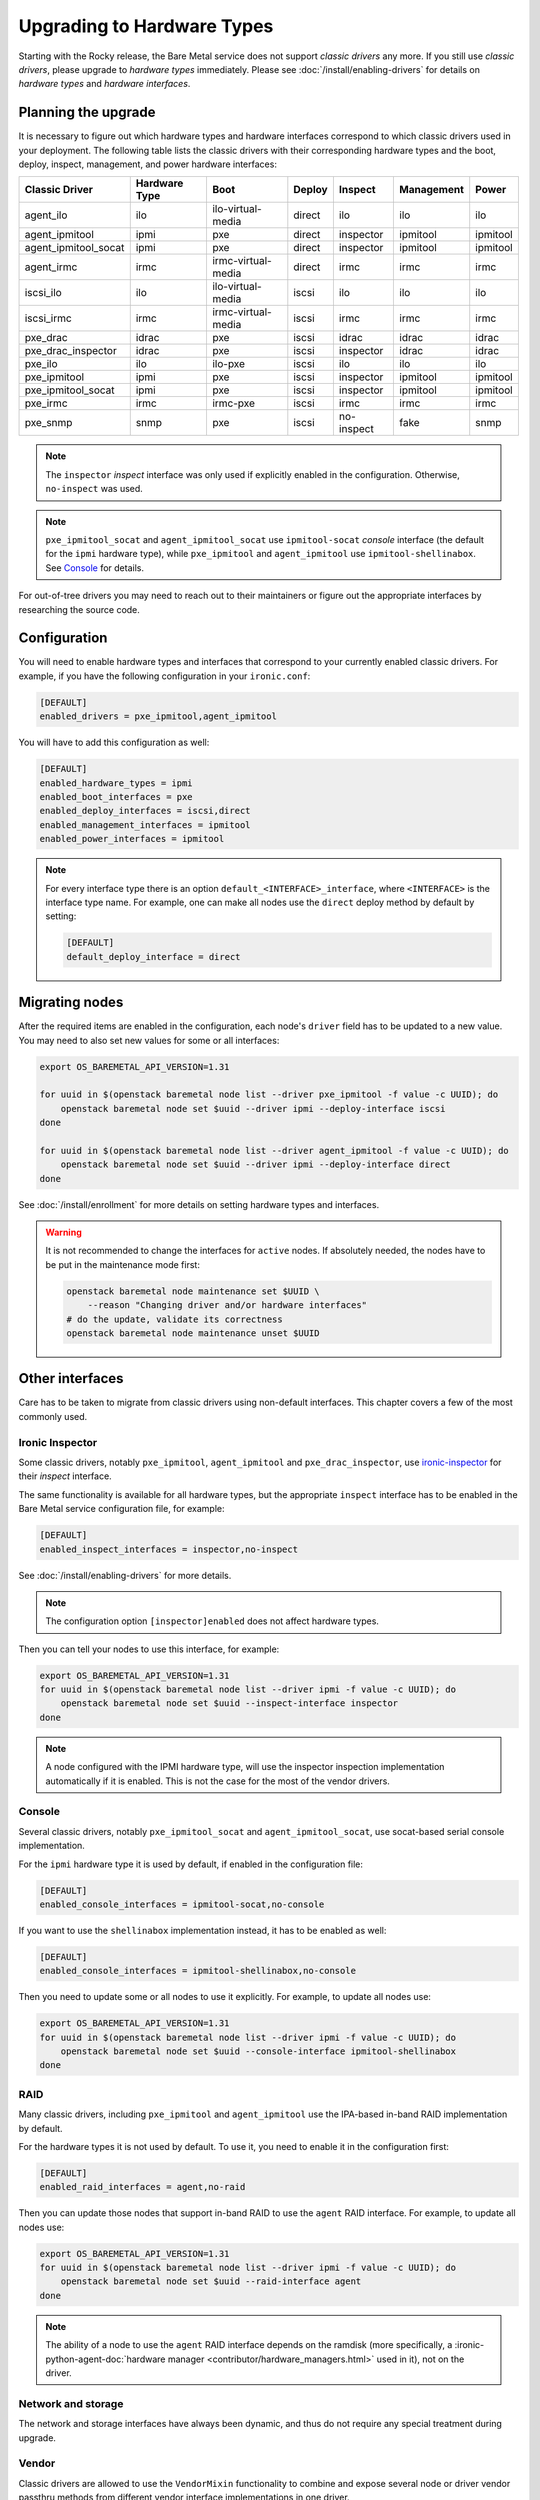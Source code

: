 Upgrading to Hardware Types
===========================

Starting with the Rocky release, the Bare Metal service does not support
*classic drivers* any more. If you still use *classic drivers*, please
upgrade to *hardware types* immediately. Please see
:doc:`/install/enabling-drivers` for details on
*hardware types* and *hardware interfaces*.

Planning the upgrade
--------------------

It is necessary to figure out which hardware types and hardware interfaces
correspond to which classic drivers used in your deployment. The following
table lists the classic drivers with their corresponding hardware types and
the boot, deploy, inspect, management, and power hardware interfaces:

===================== ==================== ==================== ==============  ========== ========== =========
   Classic Driver        Hardware Type             Boot             Deploy       Inspect   Management   Power
===================== ==================== ==================== ==============  ========== ========== =========
agent_ilo             ilo                  ilo-virtual-media    direct          ilo        ilo        ilo
agent_ipmitool        ipmi                 pxe                  direct          inspector  ipmitool   ipmitool
agent_ipmitool_socat  ipmi                 pxe                  direct          inspector  ipmitool   ipmitool
agent_irmc            irmc                 irmc-virtual-media   direct          irmc       irmc       irmc
iscsi_ilo             ilo                  ilo-virtual-media    iscsi           ilo        ilo        ilo
iscsi_irmc            irmc                 irmc-virtual-media   iscsi           irmc       irmc       irmc
pxe_drac              idrac                pxe                  iscsi           idrac      idrac      idrac
pxe_drac_inspector    idrac                pxe                  iscsi           inspector  idrac      idrac
pxe_ilo               ilo                  ilo-pxe              iscsi           ilo        ilo        ilo
pxe_ipmitool          ipmi                 pxe                  iscsi           inspector  ipmitool   ipmitool
pxe_ipmitool_socat    ipmi                 pxe                  iscsi           inspector  ipmitool   ipmitool
pxe_irmc              irmc                 irmc-pxe             iscsi           irmc       irmc       irmc
pxe_snmp              snmp                 pxe                  iscsi           no-inspect fake       snmp
===================== ==================== ==================== ==============  ========== ========== =========

.. note::
    The ``inspector`` *inspect* interface was only used if
    explicitly enabled in the configuration. Otherwise, ``no-inspect``
    was used.

.. note::
    ``pxe_ipmitool_socat`` and ``agent_ipmitool_socat`` use
    ``ipmitool-socat`` *console* interface (the default for the ``ipmi``
    hardware type), while ``pxe_ipmitool`` and ``agent_ipmitool`` use
    ``ipmitool-shellinabox``. See Console_ for details.

For out-of-tree drivers you may need to reach out to their maintainers or
figure out the appropriate interfaces by researching the source code.

Configuration
-------------

You will need to enable hardware types and interfaces that correspond to your
currently enabled classic drivers. For example, if you have the following
configuration in your ``ironic.conf``:

.. code-block:: ini

    [DEFAULT]
    enabled_drivers = pxe_ipmitool,agent_ipmitool

You will have to add this configuration as well:

.. code-block:: ini

    [DEFAULT]
    enabled_hardware_types = ipmi
    enabled_boot_interfaces = pxe
    enabled_deploy_interfaces = iscsi,direct
    enabled_management_interfaces = ipmitool
    enabled_power_interfaces = ipmitool

.. note::
    For every interface type there is an option
    ``default_<INTERFACE>_interface``, where ``<INTERFACE>`` is the interface
    type name. For example, one can make all nodes use the ``direct`` deploy
    method by default by setting:

    .. code-block:: ini

        [DEFAULT]
        default_deploy_interface = direct

Migrating nodes
---------------

After the required items are enabled in the configuration, each node's
``driver`` field has to be updated to a new value. You may need to also
set new values for some or all interfaces:

.. code-block:: console

    export OS_BAREMETAL_API_VERSION=1.31

    for uuid in $(openstack baremetal node list --driver pxe_ipmitool -f value -c UUID); do
        openstack baremetal node set $uuid --driver ipmi --deploy-interface iscsi
    done

    for uuid in $(openstack baremetal node list --driver agent_ipmitool -f value -c UUID); do
        openstack baremetal node set $uuid --driver ipmi --deploy-interface direct
    done

See :doc:`/install/enrollment` for more details on setting hardware types and
interfaces.

.. warning::
    It is not recommended to change the interfaces for ``active`` nodes. If
    absolutely needed, the nodes have to be put in the maintenance mode first:

    .. code-block:: console

        openstack baremetal node maintenance set $UUID \
            --reason "Changing driver and/or hardware interfaces"
        # do the update, validate its correctness
        openstack baremetal node maintenance unset $UUID

Other interfaces
----------------

Care has to be taken to migrate from classic drivers using non-default
interfaces. This chapter covers a few of the most commonly used.

Ironic Inspector
~~~~~~~~~~~~~~~~

Some classic drivers, notably ``pxe_ipmitool``, ``agent_ipmitool`` and
``pxe_drac_inspector``, use ironic-inspector_ for their *inspect* interface.

The same functionality is available for all hardware types, but the appropriate
``inspect`` interface has to be enabled in the Bare Metal service configuration
file, for example:

.. code-block:: ini

    [DEFAULT]
    enabled_inspect_interfaces = inspector,no-inspect

See :doc:`/install/enabling-drivers` for more details.

.. note::
    The configuration option ``[inspector]enabled`` does not affect hardware
    types.

Then you can tell your nodes to use this interface, for example:

.. code-block:: console

    export OS_BAREMETAL_API_VERSION=1.31
    for uuid in $(openstack baremetal node list --driver ipmi -f value -c UUID); do
        openstack baremetal node set $uuid --inspect-interface inspector
    done

.. note::
    A node configured with the IPMI hardware type, will use the inspector
    inspection implementation automatically if it is enabled. This is not
    the case for the most of the vendor drivers.

.. _ironic-inspector: https://docs.openstack.org/ironic-inspector/

Console
~~~~~~~

Several classic drivers, notably ``pxe_ipmitool_socat`` and
``agent_ipmitool_socat``, use socat-based serial console implementation.

For the ``ipmi`` hardware type it is used by default, if enabled in the
configuration file:

.. code-block:: ini

    [DEFAULT]
    enabled_console_interfaces = ipmitool-socat,no-console

If you want to use the ``shellinabox`` implementation instead, it has to be
enabled as well:

.. code-block:: ini

    [DEFAULT]
    enabled_console_interfaces = ipmitool-shellinabox,no-console

Then you need to update some or all nodes to use it explicitly. For example,
to update all nodes use:

.. code-block:: console

    export OS_BAREMETAL_API_VERSION=1.31
    for uuid in $(openstack baremetal node list --driver ipmi -f value -c UUID); do
        openstack baremetal node set $uuid --console-interface ipmitool-shellinabox
    done

RAID
~~~~

Many classic drivers, including ``pxe_ipmitool`` and ``agent_ipmitool`` use
the IPA-based in-band RAID implementation by default.

For the hardware types it is not used by default. To use it, you need to
enable it in the configuration first:

.. code-block:: ini

    [DEFAULT]
    enabled_raid_interfaces = agent,no-raid

Then you can update those nodes that support in-band RAID to use the ``agent``
RAID interface. For example, to update all nodes use:

.. code-block:: console

    export OS_BAREMETAL_API_VERSION=1.31
    for uuid in $(openstack baremetal node list --driver ipmi -f value -c UUID); do
        openstack baremetal node set $uuid --raid-interface agent
    done

.. note::
    The ability of a node to use the ``agent`` RAID interface depends on
    the ramdisk (more specifically, a
    :ironic-python-agent-doc:`hardware manager <contributor/hardware_managers.html>`
    used in it), not on the driver.

Network and storage
~~~~~~~~~~~~~~~~~~~

The network and storage interfaces have always been dynamic, and thus do not
require any special treatment during upgrade.

Vendor
~~~~~~

Classic drivers are allowed to use the ``VendorMixin`` functionality
to combine and expose several node or driver vendor passthru methods
from different vendor interface implementations in one driver.

**This is no longer possible with hardware types.**

With hardware types, a vendor interface can only have a single active
implementation from the list of vendor interfaces supported by a given
hardware type.

Ironic no longer has in-tree drivers (both classic and hardware types) that
rely on this ``VendorMixin`` functionality support.
However if you are using an out-of-tree classic driver that depends on it,
you'll need to do the following in order to use vendor
passthru methods from different vendor passthru implementations:

#. While creating a new hardware type to replace your classic driver,
   specify all vendor interface implementations your classic driver
   was using to build its ``VendorMixin`` as supported vendor interfaces
   (property ``supported_vendor_interfaces`` of the Python class
   that defines your hardware type).
#. Ensure all required vendor interfaces are enabled in the ironic
   configuration file under the ``[DEFAULT]enabled_vendor_interfaces``
   option.
   You should also consider setting the ``[DEFAULT]default_vendor_interface``
   option to specify the vendor interface for nodes that do not have one set
   explicitly.
#. Before invoking a specific vendor passthru method,
   make sure that the node's vendor interface is set to the interface
   with the desired vendor passthru method.
   For example, if you want to invoke the vendor passthru method
   ``vendor_method_foo()`` from ``vendor_foo`` vendor interface:

     .. code-block:: shell

        # set the vendor interface to 'vendor_foo`
        openstack --os-baremetal-api-version 1.31 baremetal node set <node> --vendor-interface vendor_foo

        # invoke the vendor passthru method
        openstack baremetal node passthru call <node> vendor_method_foo
